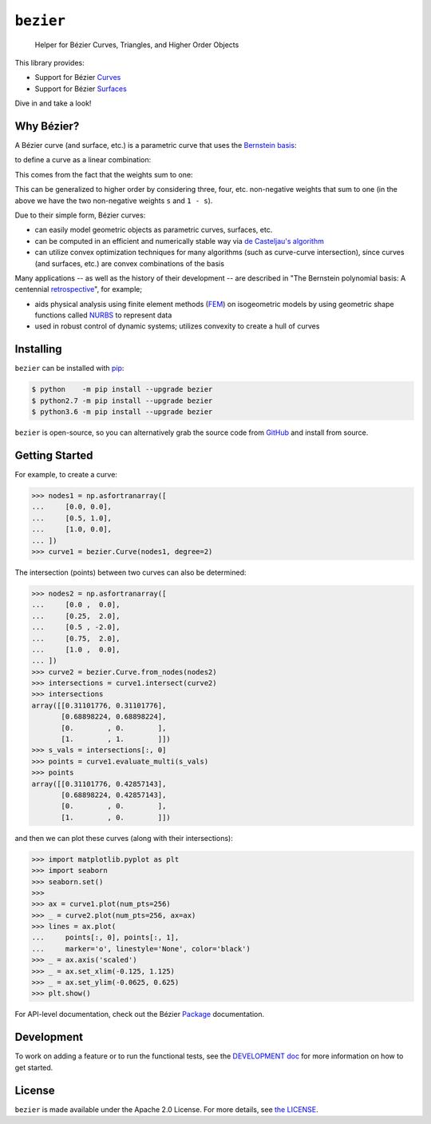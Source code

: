 ``bezier``
==========

    Helper for B |eacute| zier Curves, Triangles, and Higher Order Objects

|circle-build| |travis-build| |appveyor-build| |coverage|

|docs| |zenodo| |JOSS|

.. |eacute| unicode:: U+000E9 .. LATIN SMALL LETTER E WITH ACUTE
   :trim:

This library provides:

* Support for B |eacute| zier `Curves`_
* Support for B |eacute| zier `Surfaces`_

Dive in and take a look!

.. image:: https://cdn.rawgit.com/dhermes/bezier/0.6.1/docs/images/surfaces6Q_and_7Q.png
   :align: center

Why B |eacute| zier?
--------------------

A B |eacute| zier curve (and surface, etc.) is a parametric curve
that uses the `Bernstein basis`_:

.. image:: https://cdn.rawgit.com/dhermes/bezier/0.6.1/docs/images/bernstein_basis.png
   :align: center

to define a curve as a linear combination:

.. image:: https://cdn.rawgit.com/dhermes/bezier/0.6.1/docs/images/bezier_defn.png
   :align: center

This comes from the fact that the weights sum to one:

.. image:: https://cdn.rawgit.com/dhermes/bezier/0.6.1/docs/images/sum_to_unity.png
   :align: center

This can be generalized to higher order by considering three, four, etc.
non-negative weights that sum to one (in the above we have the two
non-negative weights ``s`` and ``1 - s``).

Due to their simple form, B |eacute| zier curves:

* can easily model geometric objects as parametric curves, surfaces, etc.
* can be computed in an efficient and numerically stable way via
  `de Casteljau's algorithm`_
* can utilize convex optimization techniques for many algorithms (such as
  curve-curve intersection), since curves (and surfaces, etc.)
  are convex combinations of the basis

Many applications -- as well as the history of their development --
are described in
"The Bernstein polynomial basis: A centennial `retrospective`_",
for example;

* aids physical analysis using finite element methods (`FEM`_) on
  isogeometric models by using geometric shape functions called
  `NURBS`_ to represent data
* used in robust control of dynamic systems; utilizes convexity to
  create a hull of curves

.. _retrospective: https://dx.doi.org/10.1016/j.cagd.2012.03.001
.. _Bernstein basis: https://en.wikipedia.org/wiki/Bernstein_polynomial
.. _de Casteljau's algorithm: https://en.wikipedia.org/wiki/De_Casteljau%27s_algorithm
.. _FEM: https://en.wikipedia.org/wiki/Finite_element_method
.. _NURBS: https://en.wikipedia.org/wiki/Non-uniform_rational_B-spline

Installing
----------

``bezier`` can be installed with `pip`_:

.. code-block:: console

   $ python    -m pip install --upgrade bezier
   $ python2.7 -m pip install --upgrade bezier
   $ python3.6 -m pip install --upgrade bezier

``bezier`` is open-source, so you can alternatively grab the source
code from `GitHub`_ and install from source.

.. _pip: https://pip.pypa.io
.. _GitHub: https://github.com/dhermes/bezier/

Getting Started
---------------

For example, to create a curve:

.. code-block:: python

   >>> nodes1 = np.asfortranarray([
   ...     [0.0, 0.0],
   ...     [0.5, 1.0],
   ...     [1.0, 0.0],
   ... ])
   >>> curve1 = bezier.Curve(nodes1, degree=2)

The intersection (points) between two curves can
also be determined:

.. code-block:: python

   >>> nodes2 = np.asfortranarray([
   ...     [0.0 ,  0.0],
   ...     [0.25,  2.0],
   ...     [0.5 , -2.0],
   ...     [0.75,  2.0],
   ...     [1.0 ,  0.0],
   ... ])
   >>> curve2 = bezier.Curve.from_nodes(nodes2)
   >>> intersections = curve1.intersect(curve2)
   >>> intersections
   array([[0.31101776, 0.31101776],
          [0.68898224, 0.68898224],
          [0.        , 0.        ],
          [1.        , 1.        ]])
   >>> s_vals = intersections[:, 0]
   >>> points = curve1.evaluate_multi(s_vals)
   >>> points
   array([[0.31101776, 0.42857143],
          [0.68898224, 0.42857143],
          [0.        , 0.        ],
          [1.        , 0.        ]])

and then we can plot these curves (along with their
intersections):

.. code-block:: python

   >>> import matplotlib.pyplot as plt
   >>> import seaborn
   >>> seaborn.set()
   >>>
   >>> ax = curve1.plot(num_pts=256)
   >>> _ = curve2.plot(num_pts=256, ax=ax)
   >>> lines = ax.plot(
   ...     points[:, 0], points[:, 1],
   ...     marker='o', linestyle='None', color='black')
   >>> _ = ax.axis('scaled')
   >>> _ = ax.set_xlim(-0.125, 1.125)
   >>> _ = ax.set_ylim(-0.0625, 0.625)
   >>> plt.show()

.. image:: https://cdn.rawgit.com/dhermes/bezier/0.6.1/docs/images/curves1_and_13.png
   :align: center

For API-level documentation, check out the B |eacute| zier
`Package`_ documentation.

Development
-----------

To work on adding a feature or to run the functional tests, see the
`DEVELOPMENT doc`_ for more information on how to get
started.

License
-------

``bezier`` is made available under the Apache 2.0 License. For more
details, see `the LICENSE`_.

.. _Curves: https://bezier.readthedocs.io/en/0.6.1/reference/bezier.curve.html
.. _Surfaces: https://bezier.readthedocs.io/en/0.6.1/reference/bezier.surface.html
.. _Package: https://bezier.readthedocs.io/en/0.6.1/reference/bezier.html
.. _DEVELOPMENT doc: https://github.com/dhermes/bezier/blob/0.6.1/DEVELOPMENT.rst
.. _the LICENSE: https://github.com/dhermes/bezier/blob/0.6.1/LICENSE

.. |docs| image:: https://readthedocs.org/projects/bezier/badge/?version=0.6.1
   :target: https://bezier.readthedocs.io/en/0.6.1/
   :alt: Documentation Status
.. |circle-build| image:: https://cdn.rawgit.com/dhermes/bezier/0.6.1/docs/circleci-passing.svg
   :target: https://circleci.com/gh/dhermes/bezier/1155
   :alt: CircleCI Build
.. |travis-build| image:: https://cdn.rawgit.com/dhermes/bezier/0.6.1/docs/travis-passing.svg
   :target: https://travis-ci.org/dhermes/bezier/builds/328265685
   :alt: Travis Build
.. |appveyor-build| image:: https://cdn.rawgit.com/dhermes/bezier/0.6.1/docs/appveyor-passing.svg
   :target: https://ci.appveyor.com/project/dhermes/bezier/build/1.0.829.master
   :alt: AppVeyor CI Build
.. |coverage| image:: https://s3.amazonaws.com/assets.coveralls.io/badges/coveralls_100.svg
   :target: https://coveralls.io/builds/15029144
   :alt: Code Coverage
.. |zenodo| image:: https://zenodo.org/badge/73047402.svg
   :target: https://zenodo.org/badge/latestdoi/73047402
   :alt: Zenodo DOI for ``bezier``
.. |JOSS| image:: http://joss.theoj.org/papers/10.21105/joss.00267/status.svg
   :target: https://dx.doi.org/10.21105/joss.00267
   :alt: "Journal of Open Source Science" DOI for ``bezier``



